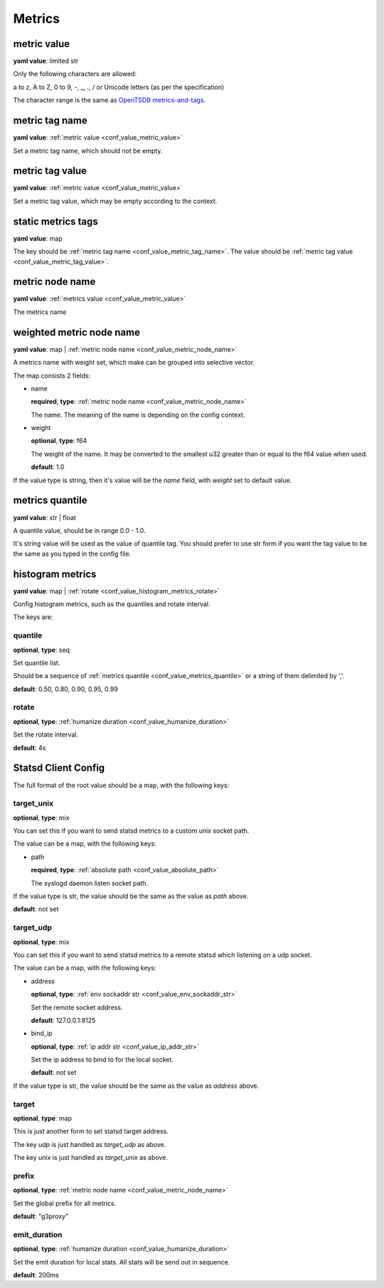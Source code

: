 
.. _configure_metrics_value_types:

*******
Metrics
*******

.. _conf_value_metric_value:

metric value
============

**yaml value**: limited str

Only the following characters are allowed:

a to z, A to Z, 0 to 9, -, _, ., / or Unicode letters (as per the specification)

The character range is the same as `OpenTSDB metrics-and-tags`_.

.. _OpenTSDB metrics-and-tags: http://opentsdb.net/docs/build/html/user_guide/writing/index.html#metrics-and-tags

.. _conf_value_metric_tag_name:

metric tag name
===============

**yaml value**: :ref:`metric value <conf_value_metric_value>`

Set a metric tag name, which should not be empty.

.. _conf_value_metric_tag_value:

metric tag value
================

**yaml value**: :ref:`metric value <conf_value_metric_value>`

Set a metric tag value, which may be empty according to the context.

.. _conf_value_static_metrics_tags:

static metrics tags
===================

**yaml value**: map

The key should be :ref:`metric tag name <conf_value_metric_tag_name>`.
The value should be :ref:`metric tag value <conf_value_metric_tag_value>`.

.. _conf_value_metric_node_name:

metric node name
================

**yaml value**: :ref:`metrics value <conf_value_metric_value>`

The metrics name

.. _conf_value_weighted_metric_node_name:

weighted metric node name
=========================

**yaml value**: map | :ref:`metric node name <conf_value_metric_node_name>`

A metrics name with weight set, which make can be grouped into selective vector.

The map consists 2 fields:

* name

  **required**, **type**: :ref:`metric node name <conf_value_metric_node_name>`

  The name. The meaning of the name is depending on the config context.

* weight

  **optional**, **type**: f64

  The weight of the name.
  It may be converted to the smallest u32 greater than or equal to the f64 value when used.

  **default**: 1.0

If the value type is string, then it's value will be the *name* field, with *weight* set to default value.

.. _conf_value_metrics_quantile:

metrics quantile
================

**yaml value**: str | float

A quantile value, should be in range 0.0 - 1.0.

It's string value will be used as the value of quantile tag. You should prefer to use str form if you want the tag value
to be the same as you typed in the config file.

.. _conf_value_histogram_metrics:

histogram metrics
=================

**yaml value**: map | :ref:`rotate <conf_value_histogram_metrics_rotate>`

Config histogram metrics, such as the quantiles and rotate interval.

The keys are:

quantile
--------

**optional**, **type**: seq

Set quantile list.

Should be a sequence of :ref:`metrics quantile <conf_value_metrics_quantile>` or a string of them delimited by ','.

**default**: 0.50, 0.80, 0.90, 0.95, 0.99

.. _conf_value_histogram_metrics_rotate:

rotate
------

**optional**, **type**: :ref:`humanize duration <conf_value_humanize_duration>`

Set the rotate interval.

**default**: 4s

.. _conf_value_statsd_client_config:

Statsd Client Config
====================

The full format of the root value should be a map, with the following keys:

target_unix
-----------

**optional**, **type**: mix

You can set this if you want to send statsd metrics to a custom unix socket path.

The value can be a map, with the following keys:

* path

  **required**, **type**: :ref:`absolute path <conf_value_absolute_path>`

  The syslogd daemon listen socket path.

If the value type is str, the value should be the same as the value as *path* above.

**default**: not set

.. versionadded:: 1.3.5

target_udp
----------

**optional**, **type**: mix

You can set this if you want to send statsd metrics to a remote statsd which listening on a udp socket.

The value can be a map, with the following keys:

* address

  **optional**, **type**: :ref:`env sockaddr str <conf_value_env_sockaddr_str>`

  Set the remote socket address.

  **default**: 127.0.0.1:8125

* bind_ip

  **optional**, **type**: :ref:`ip addr str <conf_value_ip_addr_str>`

  Set the ip address to bind to for the local socket.

  **default**: not set

If the value type is str, the value should be the same as the value as *address* above.

.. versionadded:: 1.3.5

target
------

**optional**, **type**: map

This is just another form to set statsd target address.

The key *udp* is just handled as *target_udp* as above.

The key *unix* is just handled as *target_unix* as above.

prefix
------

**optional**, **type**: :ref:`metric node name <conf_value_metric_node_name>`

Set the global prefix for all metrics.

**default**: "g3proxy"

emit_duration
-------------

**optional**, **type**: :ref:`humanize duration <conf_value_humanize_duration>`

Set the emit duration for local stats. All stats will be send out in sequence.

**default**: 200ms
